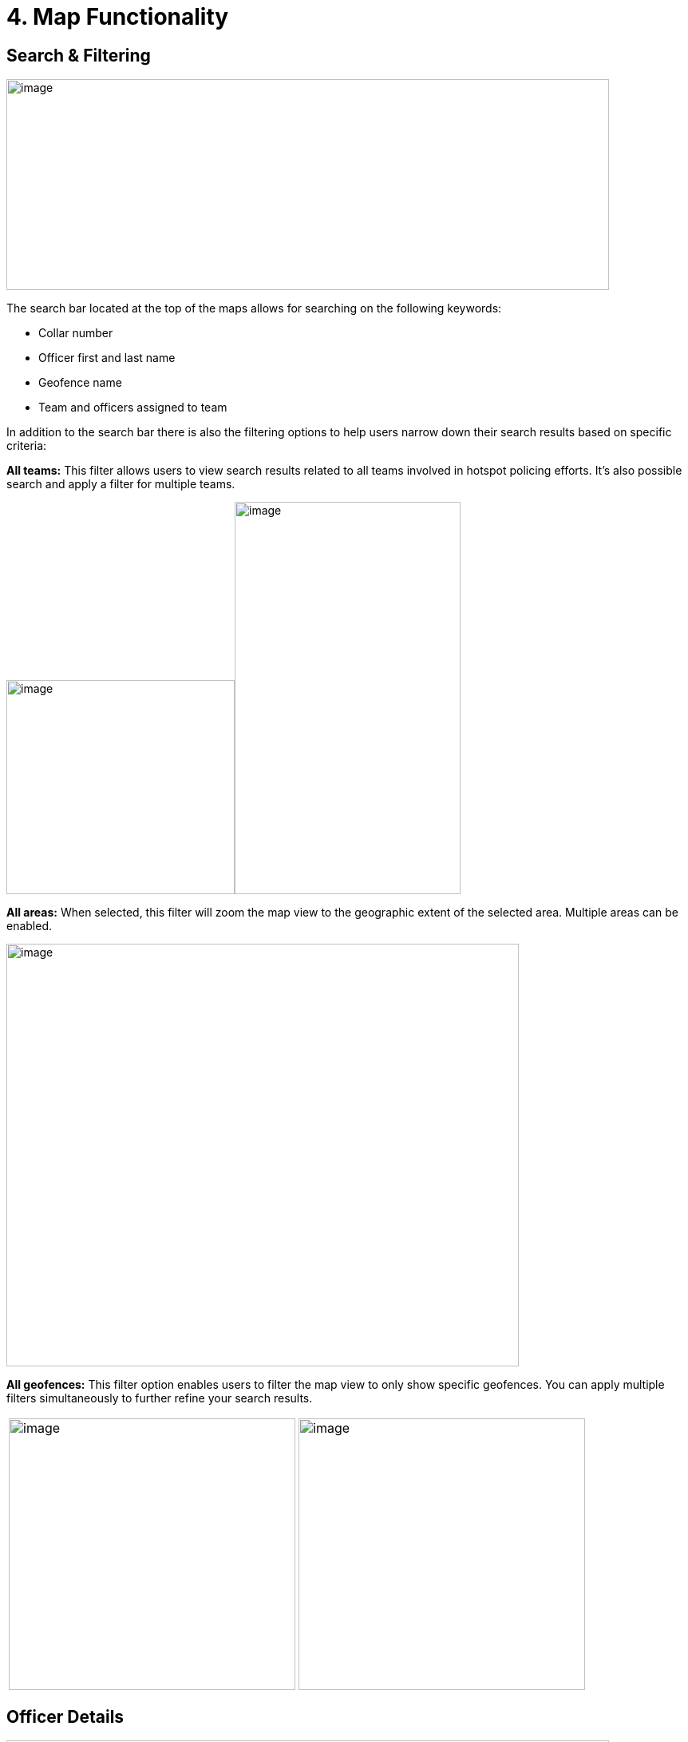 [[map-functionality]]
= 4. Map Functionality

== Search & Filtering

{blank}

image:./media/media/image9.png[image,width=755,height=264,role="image-custom"]

{blank}

The search bar located at the top of the maps allows for searching on
the following keywords:

* Collar number
* Officer first and last name
* Geofence name
* Team and officers assigned to team


In addition to the search bar there is also the filtering options to
help users narrow down their search results based on specific criteria:

<<<

*All teams:* This filter allows users to view search results related to
all teams involved in hotspot policing efforts. It's also possible
search and apply a filter for multiple teams.

{blank}

image:./media/media/image10.png[image,width=286,height=268,role="image-custom"]image:./media/media/image11.png[image,width=283,height=491,role="image-custom"]

{blank}

<<<

*All areas:* When selected, this filter will zoom the map view to the
geographic extent of the selected area. Multiple areas can be enabled.

{blank}

image:./media/media/image12.png[image,width=642,height=529,role="image-custom"]

{blank}

<<<

*All geofences:* This filter option enables users to filter the map view
to only show specific geofences. You can apply multiple filters
simultaneously to further refine your search results.

{blank}
[cols="<,<",]
|===
|image:./media/media/image13.png[image,width=359,height=340,role="image-custom"]
|image:./media/media/image14.png[image,width=359,height=340,role="image-custom"]
|===

{blank}

<<<

== Officer Details

{blank}

image:./media/media/image15.png[image,width=755,height=453,role="image-custom"]

{blank}

Clicking on the officer's collar number will bring up the details of
that particular officer.

The timeline feature (seen on the right-hand side) can be used to view
the officer's activity and location history.

<<<

== Detailed Officer Activity and Patrol Route

{blank}

image:./media/media/image16.png[image,width=755,height=340,role="image-custom"]

{blank}

=== Activity Details Panel (Left)

* *Profile & Badge Number:* Displays Officer name, collar number and assigned team.

* *Activity Timeline:* Lists the officer's actions over the past 24 hours, including:
** *Duty Status:* Times when the officer began and ended their duty.
** *Stationary Points:* Moments when the officer was stationary, with durations.
** *Patrol Intervals:* Specific periods the officer was patrolling, the area covered, and any pauses or completions in patrol.
** *Movement Details:* Periods of walking or driving, including exact time and duration for each segment of movement.

* *Activity Types:* Icons indicate the type of activity, such as beginning of duty, walking, or driving.

=== Patrol Route Map Panel (Right)

* *Patrol Path:* Shows the officer's location history with lines linking
activity events, providing a visual trail of the officer’s movements.
* *Activity Markers:* Correspond to the left panel's timeline, allowing
users to visually match map locations with logged activities.

=== Interaction between Activity Log and Map Location
Clicking on a time-stamped event within the activity log highlights the
associated action on the map, such as the start or end of a patrol
segment, indicated by distinct icons (e.g., badge for duty status,
walking figure for patrol).

** Example of duty turned on +

image:./media/media/image17.png[image,width=600,height=280,role="image-custom"]

{blank}

** Example of walking +

image:./media/media/image18.png[image,width=600,height=380,role="image-custom"]

{blank}

<<<

== Activities Feed

{blank}

image:./media/media/image19.png[image,width=286,height=281,role="image-custom"]image:./media/media/image20.png[image,width=263,height=450,role="image-custom"]

{blank}

Users can search for specific activities by entering an officer's collar
number or a geofence name in the search bar located at the top of the
activity pane. Additionally, the system allows users to filter
activities based on a date range, activity type or specific officers.